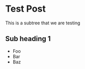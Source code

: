 * Test Post
  :PROPERTIES:
  :PARENT:   20
  :POST_TAGS: gratitude, time, awareness, procrastination
  :END:
  This is a subtree that we are testing
** Sub heading 1
   - Foo
   - Bar
   - Baz
